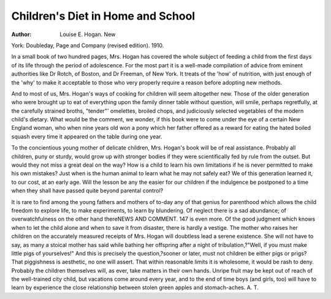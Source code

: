 Children's Diet in Home and School
===================================

:Author: Louise E. Hogan. New
York: Doubleday, Page and Company (revised edition). 1910.

In a small book of two hundred pages, Mrs. Hogan has covered the
whole subject of feeding a child from the first days of its life through
the period of adolescence. For the most part it is a well-made compilation of advice from eminent authorities like Dr Rotch, of Boston, and
Dr Freeman, of New York. It treats of the 'how' of nutrition, with
just enough of the 'why' to make it acceptable to those who very properly
require a reason before adopting new methods.

And to most of us, Mrs. Hogan's ways of cooking for children will
seem altogether new. Those of the older generation who were brought
up to eat of everything upon the family dinner table without question,
will smile, perhaps regretfully, at the carefully strained broths, "tender"'
omelettes, broiled chops, and judiciously selected vegetables of the
modern child's dietary. What would be the comment, we wonder, if
this book were to come under the eye of a certain New England woman,
who when nine years old won a pony which her father offered as a
reward for eating the hated boiled squash every time it appeared on
the table during one year.

To the concientious young mother of delicate children, Mrs. Hogan's
book will be of real assistance. Probably all children, puny or sturdy,
would grow up with stronger bodies if they were scientifically fed by
rule from the outset. But would they not miss a great deal on the way?
How is a child to learn his own limitations if he is never permitted to
make his own mistakes? Just when is the human animal to learn what
he may not safely eat? We of this generation learned it, to our cost,
at an early age. Will the lesson be any the easier for our children if
the indulgence be postponed to a time when they shall have passed quite
beyond parental control?

It is rare to find among the young fathers and mothers of to-day
any of that genius for parenthood which allows the child freedom to
explore life, to make experiments, to learn by blundering. Of neglect
there is a sad abundance; of overwatchfulness on the other hand thereNEWS AND COMMENT. 147
is even more. Of the good judgment which knows when to let the child
alone and when to save it from disaster, there is hardly a vestige.
The mother who raises her children on the accurately measured receipts of Mrs. Hogan will doubtless lead a serene existence. She will
not have to say, as many a stoical mother has said while bathing her
offspring after a night of tribulation,?"Well, if you must make
little pigs of yourselves!" And this is precisely the question,?sooner
or later, must not children be either pigs or prigs? That piggishness is
aesthetic, no one will assert. That within reasonable limits it is wholesome, it would be rash to deny. Probably the children themselves will,
as ever, take matters in their own hands. Unripe fruit may be kept out
of reach of the well-trained city child, but vacations come around every
year, and to the end of time boys (and girls, too) will have to learn
by experience the close relationship between stolen green apples and
stomach-aches.
A. T.
